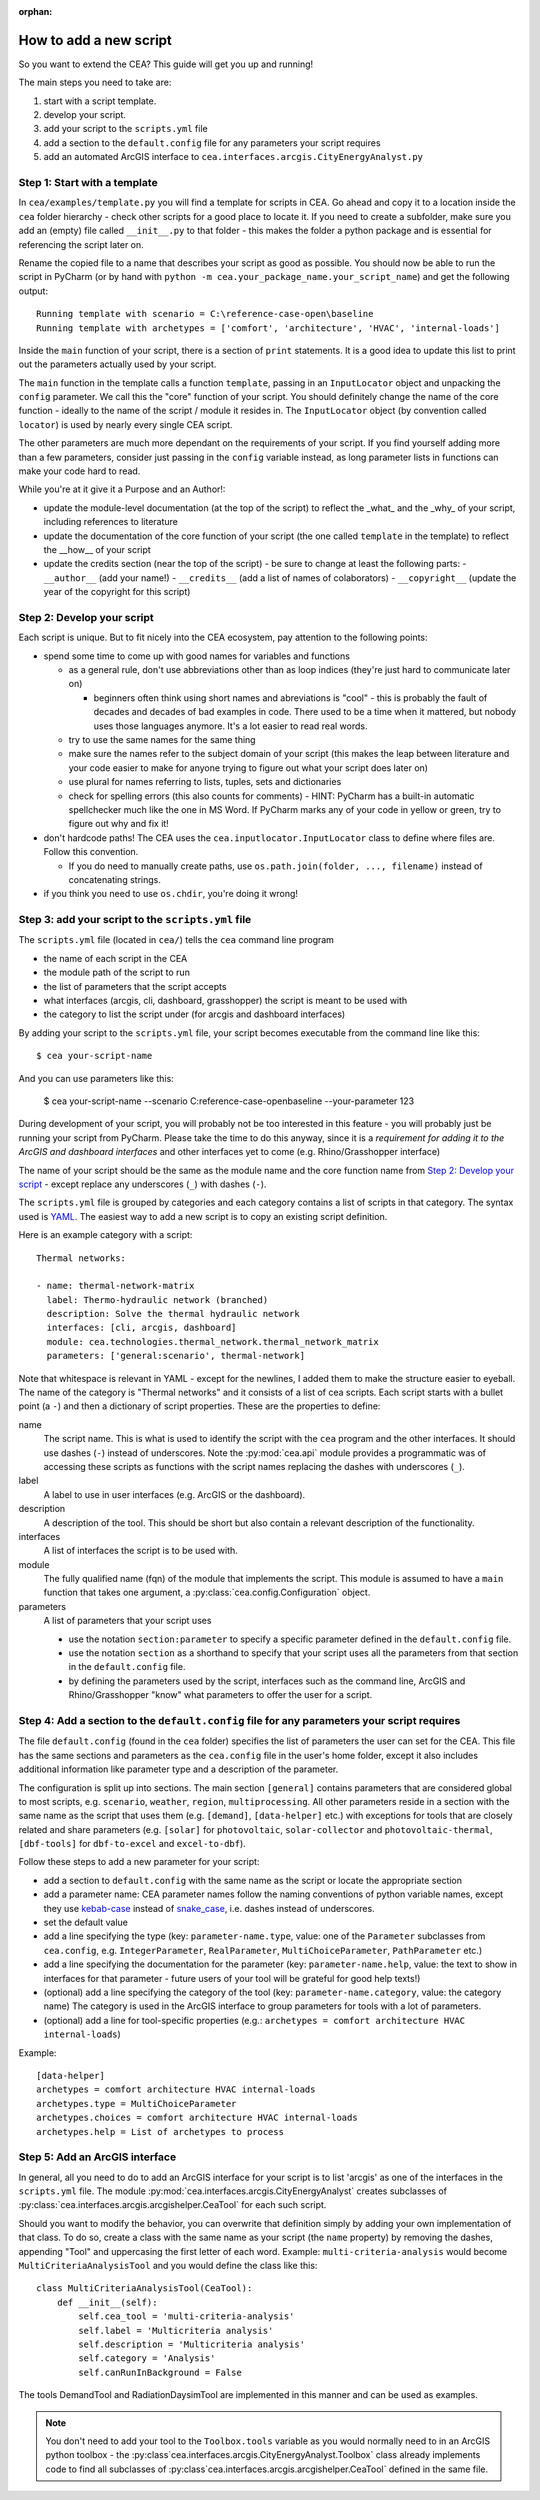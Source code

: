 :orphan:

How to add a new script
=======================

So you want to extend the CEA? This guide will get you up and running!

The main steps you need to take are:

#. start with a script template.
#. develop your script.
#. add your script to the ``scripts.yml`` file
#. add a section to the ``default.config`` file for any parameters your script requires
#. add an automated ArcGIS interface to ``cea.interfaces.arcgis.CityEnergyAnalyst.py``


Step 1: Start with a template
------------------------------

In ``cea/examples/template.py`` you will find a template for scripts in CEA. Go ahead and copy it to a location inside the ``cea`` folder hierarchy - check other scripts for a good place to locate it. If you need to create a subfolder, make sure you add an (empty) file called ``__init__.py`` to that folder - this makes the folder a python package and is essential for referencing the script later on.

Rename the copied file to a name that describes your script as good as possible. You should now be able to run the
script in PyCharm (or by hand with ``python -m cea.your_package_name.your_script_name``) and get the following
output::

    Running template with scenario = C:\reference-case-open\baseline
    Running template with archetypes = ['comfort', 'architecture', 'HVAC', 'internal-loads']

Inside the ``main`` function of your script, there is a section of ``print`` statements. It is a good idea to update
this list to print out the parameters actually used by your script.

The ``main`` function in the template calls a function ``template``, passing in an ``InputLocator`` object and unpacking
the ``config`` parameter. We call this the "core" function of your script. You should definitely change the name of
the core function - ideally to the name of the script / module it resides in. The ``InputLocator`` object (by convention
called ``locator``) is used by nearly every single CEA script.

The other parameters are much more dependant on the requirements of your script. If you find yourself adding more
than a few parameters, consider just passing in the ``config`` variable instead, as long parameter lists in functions
can make your code hard to read.

While you're at it give it a Purpose and an Author!:

- update the module-level documentation (at the top of the script) to reflect the _what_ and the _why_ of your script, including references to
  literature
- update the documentation of the core function of your script (the one called ``template`` in the template) to reflect
  the __how__ of your script
- update the credits section (near the top of the script) - be sure to change at least the following parts:
  - ``__author__`` (add your name!)
  - ``__credits__`` (add a list of names of colaborators)
  - ``__copyright__`` (update the year of the copyright for this script)


Step 2: Develop your script
----------------------------

Each script is unique. But to fit nicely into the CEA ecosystem, pay attention to the following points:

- spend some time to come up with good names for variables and functions

  - as a general rule, don't use abbreviations other than as loop indices (they're just hard to communicate later on)

    - beginners often think using short names and abreviations is "cool" - this is probably the fault of decades and
      decades of bad examples in code. There used to be a time when it mattered, but nobody uses those languages
      anymore. It's a lot easier to read real words.

  - try to use the same names for the same thing
  - make sure the names refer to the subject domain of your script (this makes the leap between literature and your
    code easier to make for anyone trying to figure out what your script does later on)
  - use plural for names referring to lists, tuples, sets and dictionaries
  - check for spelling errors (this also counts for comments) - HINT: PyCharm has a built-in automatic spellchecker much
    like the one in MS Word. If PyCharm marks any of your code in yellow or green, try to figure out why and fix it!

- don't hardcode paths! The CEA uses the ``cea.inputlocator.InputLocator`` class to define where files are. Follow this
  convention.

  - If you do need to manually create paths, use ``os.path.join(folder, ..., filename)`` instead of concatenating strings.

- if you think you need to use ``os.chdir``, you're doing it wrong!


Step 3: add your script to the ``scripts.yml`` file
---------------------------------------------------

The ``scripts.yml`` file (located in ``cea/``) tells the ``cea`` command line program

- the name of each script in the CEA
- the module path of the script to run
- the list of parameters that the script accepts
- what interfaces (arcgis, cli, dashboard, grasshopper) the script is meant to be used with
- the category to list the script under (for arcgis and dashboard interfaces)

By adding your script to the ``scripts.yml`` file, your script becomes executable from the command line like this::

    $ cea your-script-name

And you can use parameters like this:

    $ cea your-script-name --scenario C:\reference-case-open\baseline --your-parameter 123

During development of your script, you will probably not be too interested in this feature - you will probably just be
running your script from PyCharm. Please take the time to do this anyway, since it is a *requirement for adding it to
the ArcGIS and dashboard interfaces* and other interfaces yet to come (e.g. Rhino/Grasshopper interface)

The name of your script should be the same as the module name and the core function name from
`Step 2: Develop your script`_  - except replace any underscores (``_``) with dashes (``-``).

The ``scripts.yml`` file is grouped by categories and each category contains a list of scripts in that category. The
syntax used is YAML_. The easiest way to add a new script is to copy an existing script definition.

.. _YAML: https://en.wikipedia.org/wiki/YAML

Here is an example category with a script::

    Thermal networks:

    - name: thermal-network-matrix
      label: Thermo-hydraulic network (branched)
      description: Solve the thermal hydraulic network
      interfaces: [cli, arcgis, dashboard]
      module: cea.technologies.thermal_network.thermal_network_matrix
      parameters: ['general:scenario', thermal-network]

Note that whitespace is relevant in YAML - except for the newlines, I added them to make the structure easier to
eyeball. The name of the category is "Thermal networks" and it consists of a list of cea scripts. Each script starts
with a bullet point (a ``-``) and then a dictionary of script properties. These are the properties to define:

name
    The script name. This is what is used to identify the script with the ``cea`` program and the other interfaces.
    It should use dashes (``-``) instead of underscores. Note the :py:mod:`cea.api` module provides a programmatic
    was of accessing these scripts as functions with the script names replacing the dashes with underscores (``_``).

label
    A label to use in user interfaces (e.g. ArcGIS or the dashboard).

description
    A description of the tool. This should be short but also contain a relevant description of the functionality.

interfaces
    A list of interfaces the script is to be used with.

module
    The fully qualified name (fqn) of the module that implements the script. This module is assumed to have a ``main``
    function that takes one argument, a :py:class:`cea.config.Configuration` object.

parameters
    A list of parameters that your script uses

    - use the notation ``section:parameter`` to specify a specific parameter defined in the ``default.config`` file.
    - use the notation ``section`` as a shorthand to specify that your script uses all the parameters from that section
      in the ``default.config`` file.
    - by defining the parameters used by the script, interfaces such as the command line, ArcGIS and Rhino/Grasshopper
      "know" what parameters to offer the user for a script.


Step 4: Add a section to the ``default.config`` file for any parameters your script requires
--------------------------------------------------------------------------------------------

The file ``default.config`` (found in the ``cea`` folder) specifies the list of parameters the user can set for the CEA.
This file has the same sections and parameters as the ``cea.config`` file in the user's home folder, except it also
includes additional information like parameter type and a description of the parameter.

The configuration is split up into sections. The main section ``[general]`` contains parameters that are considered
global to most scripts, e.g. ``scenario``, ``weather``, ``region``, ``multiprocessing``. All other parameters reside
in a section with the same name as the script that uses them (e.g. ``[demand]``, ``[data-helper]`` etc.) with exceptions
for tools that are closely related and share parameters (e.g. ``[solar]`` for ``photovoltaic``, ``solar-collector`` and
``photovoltaic-thermal``, ``[dbf-tools]`` for ``dbf-to-excel`` and ``excel-to-dbf``).

Follow these steps to add a new parameter for your script:

- add a section to ``default.config`` with the same name as the script or locate the appropriate section
- add a parameter name: CEA parameter names follow the naming conventions of python variable names, except they use
  kebab-case_ instead of snake_case_, i.e. dashes instead of underscores.
- set the default value
- add a line specifying the type (key: ``parameter-name.type``, value: one of the ``Parameter`` subclasses from
  ``cea.config``, e.g. ``IntegerParameter``, ``RealParameter``, ``MultiChoiceParameter``, ``PathParameter`` etc.)
- add a line specifying the documentation for the parameter (key: ``parameter-name.help``, value: the text to show in
  interfaces for that parameter - future users of your tool will be grateful for good help texts!)
- (optional) add a line specifying the category of the tool (key: ``parameter-name.category``, value: the category name)
  The category is used in the ArcGIS interface to group parameters for tools with a lot of parameters.
- (optional) add a line for tool-specific properties (e.g.: ``archetypes = comfort architecture HVAC internal-loads``)


Example::

    [data-helper]
    archetypes = comfort architecture HVAC internal-loads
    archetypes.type = MultiChoiceParameter
    archetypes.choices = comfort architecture HVAC internal-loads
    archetypes.help = List of archetypes to process


.. _kebab-case: http://wiki.c2.com/?KebabCase
.. _snake_case: https://en.wikipedia.org/wiki/Snake_case

Step 5: Add an ArcGIS interface
-------------------------------

In general, all you need to do to add an ArcGIS interface for your script is to list 'arcgis' as one of the interfaces
in the ``scripts.yml`` file. The module :py:mod:`cea.interfaces.arcgis.CityEnergyAnalyst` creates subclasses of
:py:class:`cea.interfaces.arcgis.arcgishelper.CeaTool` for each such script.

Should you want to modify the behavior, you can overwrite that definition simply by adding your own implementation of
that class. To do so, create a class with the same name as your script (the ``name`` property) by removing the dashes,
appending "Tool" and uppercasing the first letter of each word. Example: ``multi-criteria-analysis`` would become
``MultiCriteriaAnalysisTool`` and you would define the class like this::

    class MultiCriteriaAnalysisTool(CeaTool):
        def __init__(self):
            self.cea_tool = 'multi-criteria-analysis'
            self.label = 'Multicriteria analysis'
            self.description = 'Multicriteria analysis'
            self.category = 'Analysis'
            self.canRunInBackground = False


The tools DemandTool and RadiationDaysimTool are implemented in this manner and can be used as examples.

.. note:: You don't need to add your tool to the ``Toolbox.tools`` variable as you would normally need to in an
    ArcGIS python toolbox - the :py:class`cea.interfaces.arcgis.CityEnergyAnalyst.Toolbox` class already implements
    code to find all subclasses of :py:class`cea.interfaces.arcgis.arcgishelper.CeaTool` defined in the same file.
